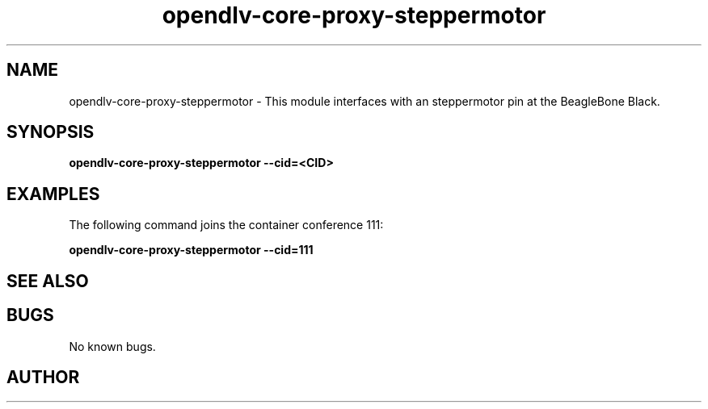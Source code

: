 .\" Manpage for opendlv-core-proxy-steppermotor
.\" Author: 

.TH opendlv-core-proxy-steppermotor 1 "26 September 2017" "0.3.4" "opendlv-core-proxy-steppermotor man page"

.SH NAME
opendlv-core-proxy-steppermotor \- This module interfaces with an steppermotor pin at the BeagleBone Black.


.SH SYNOPSIS
.B opendlv-core-proxy-steppermotor --cid=<CID>


.SH EXAMPLES
The following command joins the container conference 111:

.B opendlv-core-proxy-steppermotor --cid=111



.SH SEE ALSO



.SH BUGS
No known bugs.



.SH AUTHOR


